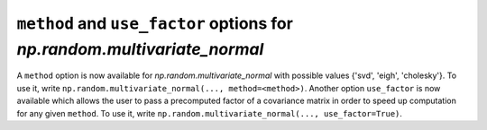 ``method`` and ``use_factor`` options for `np.random.multivariate_normal`
----------------------------------------------------
A ``method`` option is now available for `np.random.multivariate_normal` with
possible values {'svd', 'eigh', 'cholesky'}. To use it, write 
``np.random.multivariate_normal(..., method=<method>)``. Another option
``use_factor`` is now available which allows the user to pass a precomputed
factor of a covariance matrix in order to speed up computation for any given
``method``. To use it, write ``np.random.multivariate_normal(..., use_factor=True)``.